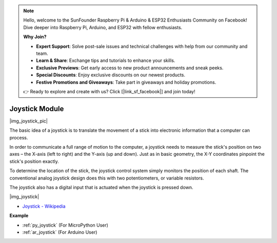 .. note::

    Hello, welcome to the SunFounder Raspberry Pi & Arduino & ESP32 Enthusiasts Community on Facebook! Dive deeper into Raspberry Pi, Arduino, and ESP32 with fellow enthusiasts.

    **Why Join?**

    - **Expert Support**: Solve post-sale issues and technical challenges with help from our community and team.
    - **Learn & Share**: Exchange tips and tutorials to enhance your skills.
    - **Exclusive Previews**: Get early access to new product announcements and sneak peeks.
    - **Special Discounts**: Enjoy exclusive discounts on our newest products.
    - **Festive Promotions and Giveaways**: Take part in giveaways and holiday promotions.

    👉 Ready to explore and create with us? Click [|link_sf_facebook|] and join today!

.. _cpn_joystick:

Joystick Module
=======================

|img_joystick_pic|

The basic idea of a joystick is to translate the movement of a stick into electronic information that a computer can process.

In order to communicate a full range of motion to the computer, 
a joystick needs to measure the stick's position on two axes – the X-axis (left to right) and the Y-axis (up and down). 
Just as in basic geometry, the X-Y coordinates pinpoint the stick's position exactly.

To determine the location of the stick, the joystick control system simply monitors the position of each shaft. 
The conventional analog joystick design does this with two potentiometers, or variable resistors.

The joystick also has a digital input that is actuated when the joystick is pressed down.

|img_joystick|


*  `Joystick - Wikipedia <https://en.wikipedia.org/wiki/Analog_stick>`_


**Example**

* :ref:`py_joystick` (For MicroPython User)
* :ref:`ar_joystick` (For Arduino User)